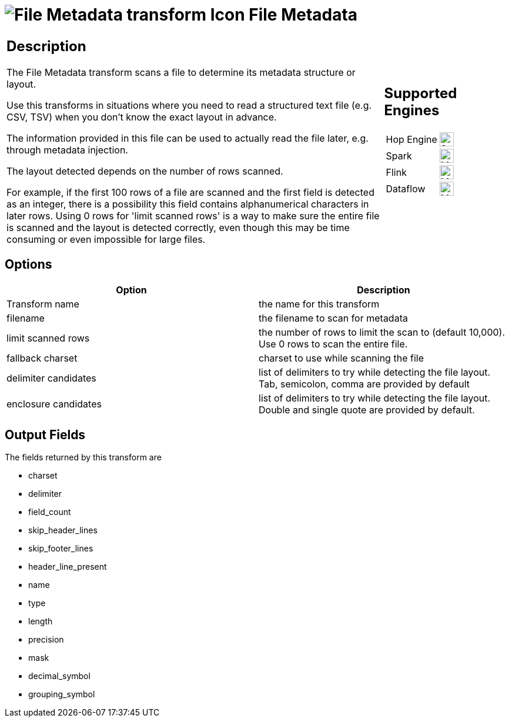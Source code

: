 ////
Licensed to the Apache Software Foundation (ASF) under one
or more contributor license agreements.  See the NOTICE file
distributed with this work for additional information
regarding copyright ownership.  The ASF licenses this file
to you under the Apache License, Version 2.0 (the
"License"); you may not use this file except in compliance
with the License.  You may obtain a copy of the License at
  http://www.apache.org/licenses/LICENSE-2.0
Unless required by applicable law or agreed to in writing,
software distributed under the License is distributed on an
"AS IS" BASIS, WITHOUT WARRANTIES OR CONDITIONS OF ANY
KIND, either express or implied.  See the License for the
specific language governing permissions and limitations
under the License.
////
:documentationPath: /pipeline/transforms/
:language: en_US
:description: The File Metadata transform scans a file to determine its metadata structure or layout. Use this transforms in situations where you need to read a structured text file (e.g. CSV, TSV) when you don't know the exact layout in advance.

= image:transforms/icons/filemetadata.svg[File Metadata transform Icon, role="image-doc-icon"] File Metadata

[%noheader,cols="3a,1a", role="table-no-borders" ]
|===
|
== Description

The File Metadata transform scans a file to determine its metadata structure or layout.

Use this transforms in situations where you need to read a structured text file (e.g. CSV, TSV) when you don't know the exact layout in advance.

The information provided in this file can be used to actually read the file later, e.g. through metadata injection.

The layout detected depends on the number of rows scanned.

For example, if the first 100 rows of a file are scanned and the first field is detected as an integer, there is a possibility this field contains alphanumerical characters in later rows.
Using 0 rows for 'limit scanned rows' is a way to make sure the entire file is scanned and the layout is detected correctly, even though this may be time consuming or even impossible for large files.

|
== Supported Engines
[%noheader,cols="2,1a",frame=none, role="table-supported-engines"]
!===
!Hop Engine! image:check_mark.svg[Supported, 24]
!Spark! image:question_mark.svg[Maybe Supported, 24]
!Flink! image:question_mark.svg[Maybe Supported, 24]
!Dataflow! image:question_mark.svg[Maybe Supported, 24]
!===
|===

== Options

[options="header"]
|===
|Option|Description
|Transform name|the name for this transform
|filename|the filename to scan for metadata
|limit scanned rows|the number of rows to limit the scan to (default 10,000).
Use 0 rows to scan the entire file.
|fallback charset|charset to use while scanning the file
|delimiter candidates|list of delimiters to try while detecting the file layout.
Tab, semicolon, comma are provided by default
|enclosure candidates|list of delimiters to try while detecting the file layout.
Double and single quote are provided by default.
|===

== Output Fields

The fields returned by this transform are

* charset
* delimiter
* field_count
* skip_header_lines
* skip_footer_lines
* header_line_present
* name
* type
* length
* precision
* mask
* decimal_symbol
* grouping_symbol
